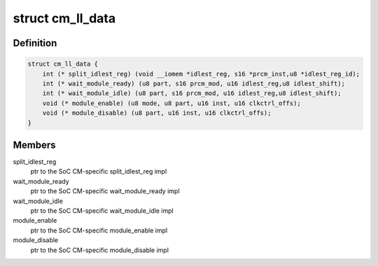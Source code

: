 .. -*- coding: utf-8; mode: rst -*-
.. src-file: arch/arm/mach-omap2/cm.h

.. _`cm_ll_data`:

struct cm_ll_data
=================

.. c:type:: struct cm_ll_data

    fn ptrs to per-SoC CM function implementations

.. _`cm_ll_data.definition`:

Definition
----------

.. code-block:: c

    struct cm_ll_data {
        int (* split_idlest_reg) (void __iomem *idlest_reg, s16 *prcm_inst,u8 *idlest_reg_id);
        int (* wait_module_ready) (u8 part, s16 prcm_mod, u16 idlest_reg,u8 idlest_shift);
        int (* wait_module_idle) (u8 part, s16 prcm_mod, u16 idlest_reg,u8 idlest_shift);
        void (* module_enable) (u8 mode, u8 part, u16 inst, u16 clkctrl_offs);
        void (* module_disable) (u8 part, u16 inst, u16 clkctrl_offs);
    }

.. _`cm_ll_data.members`:

Members
-------

split_idlest_reg
    ptr to the SoC CM-specific split_idlest_reg impl

wait_module_ready
    ptr to the SoC CM-specific wait_module_ready impl

wait_module_idle
    ptr to the SoC CM-specific wait_module_idle impl

module_enable
    ptr to the SoC CM-specific module_enable impl

module_disable
    ptr to the SoC CM-specific module_disable impl

.. This file was automatic generated / don't edit.

